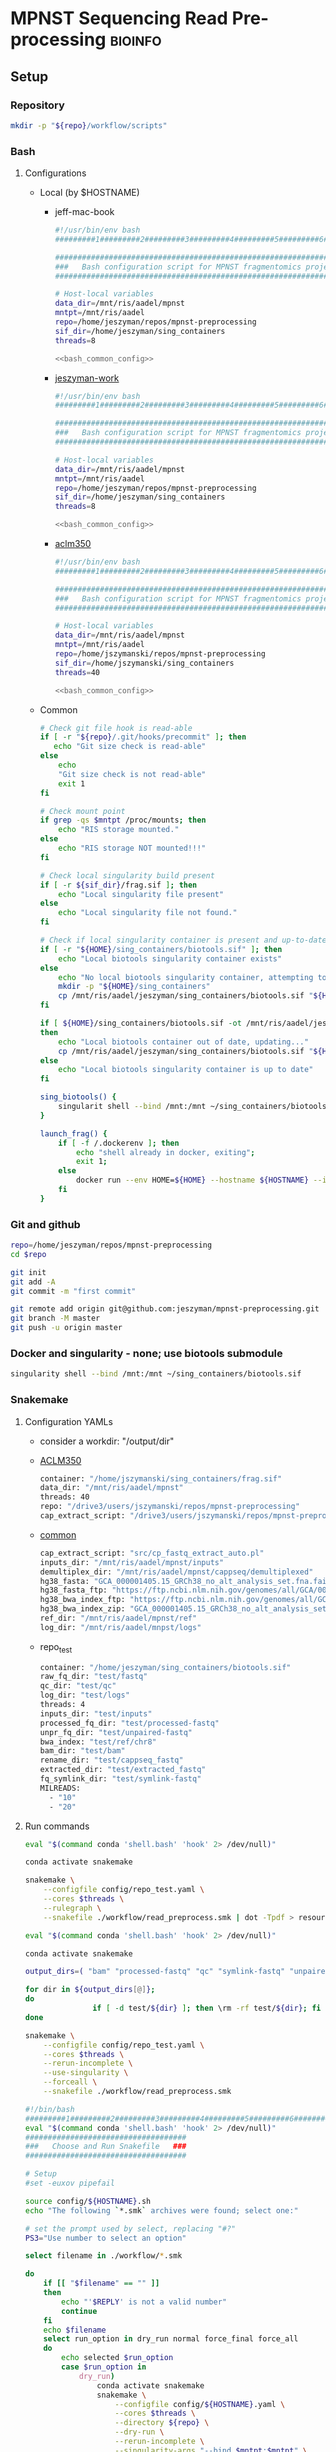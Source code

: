 * MPNST Sequencing Read Pre-processing                              :bioinfo:
** Setup
*** Repository
#+begin_src bash
mkdir -p "${repo}/workflow/scripts"            
#+end_src
*** Bash
**** Configurations
- Local (by $HOSTNAME)
  - jeff-mac-book
    #+begin_src bash :noweb yes :tangle ./config/jeff-mac-book.sh
#!/usr/bin/env bash
#########1#########2#########3#########4#########5#########6#########7#########8

#####################################################################
###   Bash configuration script for MPNST fragmentomics project   ###
#####################################################################

# Host-local variables
data_dir=/mnt/ris/aadel/mpnst
mntpt=/mnt/ris/aadel
repo=/home/jeszyman/repos/mpnst-preprocessing
sif_dir=/home/jeszyman/sing_containers
threads=8

<<bash_common_config>>
    #+end_src
  - [[file:config/jeszyman-work.sh][jeszyman-work]]
    #+begin_src bash :noweb yes :tangle ./config/jeszyman-work.sh 
#!/usr/bin/env bash
#########1#########2#########3#########4#########5#########6#########7#########8

#####################################################################
###   Bash configuration script for MPNST fragmentomics project   ###
#####################################################################

# Host-local variables
data_dir=/mnt/ris/aadel/mpnst
mntpt=/mnt/ris/aadel
repo=/home/jeszyman/repos/mpnst-preprocessing
sif_dir=/home/jeszyman/sing_containers
threads=8

<<bash_common_config>>
    #+end_src
  - [[file:config/aclm350.sh][aclm350]]
    #+begin_src bash :noweb yes :tangle ./config/aclm350.sh 
#!/usr/bin/env bash
#########1#########2#########3#########4#########5#########6#########7#########8

################################################################################
###   Bash configuration script for MPNST fragmentomics project on ACLM350   ###
################################################################################

# Host-local variables
data_dir=/mnt/ris/aadel/mpnst
mntpt=/mnt/ris/aadel
repo=/home/jszymanski/repos/mpnst-preprocessing
sif_dir=/home/jszymanski/sing_containers
threads=40

<<bash_common_config>>
    #+end_src
- Common
  #+name: bash_common_config
  #+begin_src bash :noweb yes
# Check git file hook is read-able
if [ -r "${repo}/.git/hooks/precommit" ]; then
   echo "Git size check is read-able"
else
    echo
    "Git size check is not read-able"
    exit 1
fi
          
# Check mount point  
if grep -qs $mntpt /proc/mounts; then
    echo "RIS storage mounted."
else
    echo "RIS storage NOT mounted!!!"
fi

# Check local singularity build present
if [ -r ${sif_dir}/frag.sif ]; then
    echo "Local singularity file present"
else
    echo "Local singularity file not found."
fi

# Check if local singularity container is present and up-to-date
if [ -r "${HOME}/sing_containers/biotools.sif" ]; then
    echo "Local biotools singularity container exists"
else
    echo "No local biotools singularity container, attempting to fetch..."
    mkdir -p "${HOME}/sing_containers"
    cp /mnt/ris/aadel/jeszyman/sing_containers/biotools.sif "${HOME}/sing_containers"
fi 

if [ ${HOME}/sing_containers/biotools.sif -ot /mnt/ris/aadel/jeszyman/sing_containers/biotools.sif ];
then
    echo "Local biotools container out of date, updating..."
    cp /mnt/ris/aadel/jeszyman/sing_containers/biotools.sif "${HOME}/sing_containers"
else
    echo "Local biotools singularity container is up to date"
fi

sing_biotools() {
    singularit shell --bind /mnt:/mnt ~/sing_containers/biotools.sif            
}

launch_frag() { 
    if [ -f /.dockerenv ]; then
        echo "shell already in docker, exiting";
        exit 1;
    else
        docker run --env HOME=${HOME} --hostname ${HOSTNAME} --interactive --tty --volume /home/:/home/ --volume /tmp/:/tmp/ --volume /mnt/:/mnt/ --user $(id -u ${USER}) -w "$repo" jeszyman/frag /bin/bash;
    fi
}
#+end_src           

*** Git and github
#+begin_src bash
repo=/home/jeszyman/repos/mpnst-preprocessing
cd $repo

git init
git add -A 
git commit -m "first commit"

git remote add origin git@github.com:jeszyman/mpnst-preprocessing.git
git branch -M master
git push -u origin master
#+end_src


*** Docker and singularity - none; use biotools submodule
#+begin_src bash :tangle ./src/launch_singularity_shell.sh
singularity shell --bind /mnt:/mnt ~/sing_containers/biotools.sif            
#+end_src


*** Snakemake
**** Configuration YAMLs
- consider a workdir: "/output/dir" 
- [[file:config/aclm350.yaml][ACLM350]]
  #+begin_src bash :tangle config/aclm350.yaml
container: "/home/jszymanski/sing_containers/frag.sif"
data_dir: "/mnt/ris/aadel/mpnst"
threads: 40
repo: "/drive3/users/jszymanski/repos/mpnst-preprocessing"
cap_extract_script: "/drive3/users/jszymanski/repos/mpnst-preprocessing/workflow/scripts/cp_fastq_extract_auto.pl"
#+end_src
- [[file:config/common.yaml][common]]
  #+begin_src bash :tangle config/common.yaml
cap_extract_script: "src/cp_fastq_extract_auto.pl"
inputs_dir: "/mnt/ris/aadel/mpnst/inputs"
demultiplex_dir: "/mnt/ris/aadel/mpnst/cappseq/demultiplexed"
hg38_fasta: "GCA_000001405.15_GRCh38_no_alt_analysis_set.fna.fai"
hg38_fasta_ftp: "https://ftp.ncbi.nlm.nih.gov/genomes/all/GCA/000/001/405/GCA_000001405.15_GRCh38/seqs_for_alignment_pipelines.ucsc_ids/GCA_000001405.15_GRCh38_no_alt_analysis_set.fna.fai"
hg38_bwa_index_ftp: "https://ftp.ncbi.nlm.nih.gov/genomes/all/GCA/000/001/405/GCA_000001405.15_GRCh38/seqs_for_alignment_pipelines.ucsc_ids/GCA_000001405.15_GRCh38_no_alt_analysis_set.fna.bwa_index.tar.gz"
hg38_bwa_index_zip: "GCA_000001405.15_GRCh38_no_alt_analysis_set.fna.bwa_index.tar.gz"
ref_dir: "/mnt/ris/aadel/mpnst/ref"
log_dir: "/mnt/ris/aadel/mnpst/logs"
#+end_src
- repo_test
  #+begin_src bash :tangle ./config/repo_test.yaml
container: "/home/jeszyman/sing_containers/biotools.sif"        
raw_fq_dir: "test/fastq"
qc_dir: "test/qc"
log_dir: "test/logs"
threads: 4
inputs_dir: "test/inputs"
processed_fq_dir: "test/processed-fastq"
unpr_fq_dir: "test/unpaired-fastq"
bwa_index: "test/ref/chr8"
bam_dir: "test/bam"
rename_dir: "test/cappseq_fastq"
extracted_dir: "test/extracted_fastq"
fq_symlink_dir: "test/symlink-fastq"
MILREADS:
  - "10"
  - "20"
#+end_src
**** Run commands
:PROPERTIES:
:header-args: :tangle no
:END:
#+begin_src bash :tangle ./src/smk_draw.sh
eval "$(command conda 'shell.bash' 'hook' 2> /dev/null)"

conda activate snakemake

snakemake \
    --configfile config/repo_test.yaml \
    --cores $threads \
    --rulegraph \
    --snakefile ./workflow/read_preprocess.smk | dot -Tpdf > resources/read_preprocess_dagtmp/test.pdf
#+end_src

#+begin_src bash :tangle ./src/smk_repo_test.sh
eval "$(command conda 'shell.bash' 'hook' 2> /dev/null)"

conda activate snakemake

output_dirs=( "bam" "processed-fastq" "qc" "symlink-fastq" "unpaired-fastq" )

for dir in ${output_dirs[@]};
do
               if [ -d test/${dir} ]; then \rm -rf test/${dir}; fi
done

snakemake \
    --configfile config/repo_test.yaml \
    --cores $threads \
    --rerun-incomplete \
    --use-singularity \
    --forceall \
    --snakefile ./workflow/read_preprocess.smk
#+end_src
#+begin_src bash :tangle ./src/smk_run.sh
#!/bin/bash
#########1#########2#########3#########4#########5#########6#########7#########8
eval "$(command conda 'shell.bash' 'hook' 2> /dev/null)"
####################################
###   Choose and Run Snakefile   ###
####################################

# Setup
#set -euxov pipefail

source config/${HOSTNAME}.sh
echo "The following `*.smk` archives were found; select one:"

# set the prompt used by select, replacing "#?"
PS3="Use number to select an option"

select filename in ./workflow/*.smk

do
    if [[ "$filename" == "" ]]
    then
        echo "'$REPLY' is not a valid number"
        continue
    fi
    echo $filename
    select run_option in dry_run normal force_final force_all
    do
        echo selected $run_option
        case $run_option in
            dry_run)
                conda activate snakemake
                snakemake \
                    --configfile config/${HOSTNAME}.yaml \
                    --cores $threads \
                    --directory ${repo} \
                    --dry-run \
                    --rerun-incomplete \
                    --singularity-args "--bind $mntpt:$mntpt" \
                    --use-singularity \
                    --snakefile $filename
                ;;
            normal) 
                conda activate snakemake
                select nohup_option in no yes
                do
                    case $nohup_option in
                        no)
                            snakemake \
                                --configfile config/${HOSTNAME}.yaml \
                                --cores $threads \
                                --directory ${repo} \
                                --singularity-args "--bind $mntpt:$mntpt" \
                                --use-singularity \
                                --snakefile $filename
                            ;;
                        yes)
                            nohup snakemake \
                                  --configfile config/${HOSTNAME}.yaml \
                                  --cores $threads \
                                  --directory ${repo} \
                                  --singularity-args "--bind $mntpt:$mntpt" \
                                  --use-singularity \
                                  --snakefile $filename
                            ;;
                    esac
                done                
                ;;
            force_final)
                conda activate snakemake
                select nohup_option in no yes
                do
                    case $nohup_option in
                        no)                                          
                            snakemake \
                                --configfile config/${HOSTNAME}.yaml \
                                --cores $threads \
                                --directory ${repo} \
                                --force \
                                --singularity-args "--bind $mntpt:$mntpt" \
                                --use-singularity \
                                --snakefile $filename
                            ;;
                        yes)
                            nohup snakemake \
                                  --configfile config/${HOSTNAME}.yaml \
                                  --cores $threads \
                                  --directory ${repo} \
                                  --force \
                                  --singularity-args "--bind $mntpt:$mntpt" \
                                  --use-singularity \
                                  --snakefile $filename
                            ;;
                    esac
                done                
                ;;            
            force_all)
                conda activate snakemake
                select nohup_option in no yes
                do
                    case $nohup_option in
                        no)                                          
                
                snakemake \
                    --configfile config/${HOSTNAME}.yaml \
                    --cores $threads \
                    --directory ${repo} \
                    -F \
                    --singularity-args "--bind $mntpt:$mntpt" \
                    --use-singularity \
                    --snakefile $filename
                                            ;;
                        yes)
                nohup snakemake \
                    --configfile config/${HOSTNAME}.yaml \
                    --cores $threads \
                    --directory ${repo} \
                    -F \
                    --singularity-args "--bind $mntpt:$mntpt" \
                    --use-singularity \
                    --snakefile $filename
                            ;;
                    esac
                done                
                ;;            
        esac
        break
    done
    break
done
#+end_src

#+begin_src bash :tangle ./src/smk_test.sh
#!/bin/bash

eval "$(command conda 'shell.bash' 'hook' 2> /dev/null)"

echo "The following `*.smk` archives were found; select one:"

# set the prompt used by select, replacing "#?"
PS3="Use number to select an option"

select filename in ./workflow/*.smk

do
    if [[ "$filename" == "" ]]
    then
        echo "'$REPLY' is not a valid number"
        continue
    fi
    conda activate snakemake
    snakemake --dry-run --snakefile $filename \
              --configfile config/${HOSTNAME}.yaml \
              --cores $threads \
              --directory ${repo} \
              --rerun-incomplete \
              --singularity-args "--bind $mntpt:$mntpt" \
              --use-singularity 
done
#+end_src

#+begin_src bash :tangle ./src/smk_run.sh
#!/bin/bash
#########1#########2#########3#########4#########5#########6#########7#########8

####################################
###   Choose and Run Snakefile   ###
####################################

# Setup
#set -euxov pipefail
source config/${HOSTNAME}.sh
echo "The following `*.smk` archives were found; select one:"

# set the prompt used by select, replacing "#?"
PS3="Use number to select an option"

select filename in ./workflow/*.smk

do
    if [[ "$filename" == "" ]]
    then
        echo "'$REPLY' is not a valid number"
        continue
    fi
    echo $filename
    select run_option in dry_run normal force_final force_all
    do
        echo selected $run_option
        case $run_option in
            dry_run)
                source activate snakemake
                snakemake \
                    --configfile config/${HOSTNAME}.yaml \
                    --cores $threads \
                    --directory ${repo} \
                    --dry-run \
                    --rerun-incomplete \
                    --singularity-args "--bind $mntpt:$mntpt" \
                    --use-singularity \
                    --snakefile $filename
                ;;
            normal) 
                source activate snakemake
                select nohup_option in no yes
                do
                    case $nohup_option in
                        no)
                            snakemake \
                                --configfile config/${HOSTNAME}.yaml \
                                --cores $threads \
                                --directory ${repo} \
                                --singularity-args "--bind $mntpt:$mntpt" \
                                --use-singularity \
                                --snakefile $filename
                            ;;
                        yes)
                            nohup snakemake \
                                  --configfile config/${HOSTNAME}.yaml \
                                  --cores $threads \
                                  --directory ${repo} \
                                  --singularity-args "--bind $mntpt:$mntpt" \
                                  --use-singularity \
                                  --snakefile $filename
                            ;;
                    esac
                done                
                ;;
            force_final)
                source activate snakemake
                select nohup_option in no yes
                do
                    case $nohup_option in
                        no)                                          
                            snakemake \
                                --configfile config/${HOSTNAME}.yaml \
                                --cores $threads \
                                --directory ${repo} \
                                --force \
                                --singularity-args "--bind $mntpt:$mntpt" \
                                --use-singularity \
                                --snakefile $filename
                            ;;
                        yes)
                            nohup snakemake \
                                  --configfile config/${HOSTNAME}.yaml \
                                  --cores $threads \
                                  --directory ${repo} \
                                  --force \
                                  --singularity-args "--bind $mntpt:$mntpt" \
                                  --use-singularity \
                                  --snakefile $filename
                            ;;
                    esac
                done                
                ;;            
            force_all)
                source activate snakemake
                select nohup_option in no yes
                do
                    case $nohup_option in
                        no)                                          
                
                snakemake \
                    --configfile config/${HOSTNAME}.yaml \
                    --cores $threads \
                    --directory ${repo} \
                    -F \
                    --singularity-args "--bind $mntpt:$mntpt" \
                    --use-singularity \
                    --snakefile $filename
                                            ;;
                        yes)
                nohup snakemake \
                    --configfile config/${HOSTNAME}.yaml \
                    --cores $threads \
                    --directory ${repo} \
                    -F \
                    --singularity-args "--bind $mntpt:$mntpt" \
                    --use-singularity \
                    --snakefile $filename
                            ;;
                    esac
                done                
                ;;            
        esac
        break
    done
    break
done
#+end_src

#+begin_src bash
#cd ~/repos/mpnst
conda activate snakemake
source config/"${HOSTNAME}.sh"                                                   

nohup snakemake \
  --configfile config/${HOSTNAME}.yaml \
  --directory "${repo}" \
  --cores 10 \
  --printshellcmds \
  --singularity-args "--bind $mntpt:$mntpt" \
  --snakefile workflows/cappseq.smk \
  --use-singularity 


nohup snakemake \
    --configfile config/${HOSTNAME}.yaml \
    --cores $threads \
    --directory "${repo}" \
    --printshellcmds \
    --singularity-args "--bind $mntpt:$mntpt" \
    --snakefile workflow/frag.smk \
    --use-singularity 


nohup snakemake \
  --configfile config/${HOSTNAME}.yaml \
  --cores $threads \
  --directory "${repo}" \
  --printshellcmds \
  --singularity-args "--bind $mntpt:$mntpt" \
  --snakefile workflow/frag.smk \
  --use-singularity \
  --rerun-incomplete
#+end_src

#+begin_src bash
#cd ~/repos/mpnst
conda activate snakemake
source config/"${HOSTNAME}.sh"

snakemake \
  --configfile config/${HOSTNAME}.yaml \
  --cores $threads \
  --directory "${repo}" \
  --dry-run \
  --printshellcmds \
  --singularity-args "--bind $mntpt:$mntpt" \
  --snakefile workflow/frag.smk \
  --use-singularity 

snakemake \
  --configfile config/${HOSTNAME}.yaml \
  --cores $threads \
  --directory "${repo}" \
  --printshellcmds \
  --singularity-args "--bind $mntpt:$mntpt" \
  --snakefile workflow/frag.smk \
  --use-singularity 


snakemake \
  --configfile config/${HOSTNAME}.yaml \
  --cores $threads \
  --directory "${repo}" \
  --printshellcmds \
  --singularity-args "--bind $mntpt:$mntpt" \
  --snakefile workflow/frag.smk \
  --use-singularity \
  --rulegraph | dot -Tpdf > $repo/resources/frag_rules.pdf
#+end_src


** TODO Sequence pre-processing, alignment, and quality control 
*** Integration testing setup
#+begin_src bash :tangle ./src/seq_preprocess_integration_setup.sh
#!/bin/echo Run:.

# For documentation, not intended to be executable 

if [ -d test ]; then \rm -rf test; fi
mkdir -p test/fastq
zcat /mnt/ris/aadel/mpnst/inputs/MPNST/19_2_082_R1.fastq.gz | head -n 100000 > "test/fastq/mpnst1_R1.fastq"
zcat /mnt/ris/aadel/mpnst/inputs/MPNST/19_2_082_R2.fastq.gz | head -n 100000 > "test/fastq/mpnst1_R2.fastq"
zcat /mnt/ris/aadel/mpnst/inputs/MPNST/25_2_072_R1.fastq.gz | head -n 100000 > "test/fastq/mpnst2_R1.fastq"
zcat /mnt/ris/aadel/mpnst/inputs/MPNST/25_2_072_R2.fastq.gz | head -n 100000 > "test/fastq/mpnst2_R2.fastq"
zcat /mnt/ris/aadel/mpnst/inputs/PN/37_JS0050CD112717_R1.fastq.gz | head -n 100000 > "test/fastq/plex1_R1.fastq"
zcat /mnt/ris/aadel/mpnst/inputs/PN/37_JS0050CD112717_R2.fastq.gz | head -n 100000 > "test/fastq/plex1_R2.fastq"
zcat /mnt/ris/aadel/mpnst/inputs/PN/30_JS0044CD112818_R1.fastq.gz | head -n 100000 > "test/fastq/plex2_R1.fastq"
zcat /mnt/ris/aadel/mpnst/inputs/PN/30_JS0044CD112818_R2.fastq.gz | head -n 100000 > "test/fastq/plex2_R2.fastq"
for file in "test/fastq/*.fastq"; do gzip $file; done

mkdir -p "test/inputs"
wget --directory-prefix="test/inputs/" https://raw.githubusercontent.com/usadellab/Trimmomatic/main/adapters/TruSeq3-PE.fa
wget --directory-prefix="test/inputs/" https://ftp.ncbi.nlm.nih.gov/genomes/all/GCA/000/001/405/GCA_000001405.15_GRCh38/seqs_for_alignment_pipelines.ucsc_ids/GCA_000001405.15_GRCh38_no_alt_analysis_set.fna.gz

cp resources/samples.tsv test/inputs/

mkdir -p test/ref
zcat "test/inputs/GCA_000001405.15_GRCh38_no_alt_analysis_set.fna.gz" | grep -A 2000 chr8 > test/inputs/chr8.fa
\rm test/inputs/GCA_000001405.15_GRCh38_no_alt_analysis_set.fna.gz

singularity shell ~/sing_containers/biotools.sif
bwa index -p test/ref/chr8 test/inputs/chr8.fa
exit
#+end_src
*** [[file:./workflow/read_qc.smk][Snakefile]]                                                           :smk:
:PROPERTIES:
:header-args:snakemake: :tangle ./workflow/read_preprocess.smk
:END:              
**** Smk preamble
#+begin_src snakemake
container: config["container"]
import pandas as pd
import numpy as np

samples = pd.read_table(config["inputs_dir"] + "/samples.tsv")
sampledict = dict(zip(samples['new_name'], samples['old_name']))

wildcard_constraints:
    read_id='|'.join([re.escape(x) for x in sampledict.keys()]),
    
#+end_src              
**** Smk rules
***** All rule
#+begin_src snakemake
rule all:
    input:
        expand(config["processed_fq_dir"] + "/{read_id}_proc_{read}.fastq.gz", read_id = sampledict.keys(), read = ["R1","R2"]),
        expand(config["unpr_fq_dir"] + "/{read_id}_unpr_R1.fastq.gz", read_id = sampledict.keys(), read = ["R1","R2"]),
	expand(config["bam_dir"] + "/{read_id}_dedup.bam", read_id = sampledict.keys()),
        config["qc_dir"] + "/all_qc.html",
        expand(config["bam_dir"] + "/{read_id}_ds{milreads}.bam", read_id = sampledict.keys(), milreads = config["MILREADS"]),
#+end_src                            
***** Rename :smk_rule:
- Snakemake
#+begin_src snakemake
rule rename:
    params:
        old_sample_id=lambda wcs: sampledict[wcs.f],
    output:
        read1=config["fq_symlink_dir"] + "/{f}_R1.fastq.gz",
        read2=config["fq_symlink_dir"] + "/{f}_R2.fastq.gz",	
    shell:
        """
        if [ -f {output.read1} ]; then \\rm {output.read1}; fi
        if [ -f {output.read2} ]; then \\rm {output.read2}; fi
        ln -s --relative "{config[raw_fq_dir]}/{params.old_sample_id}_R1.fastq.gz" {output.read1}
        ln -s --relative "{config[raw_fq_dir]}/{params.old_sample_id}_R2.fastq.gz" {output.read2}
        """
#+end_src

***** Read pre-processing                                          :smk_rule:
- Snakemake
  #+begin_src snakemake
rule trimmomatic:
    input:
        read1 = config["fq_symlink_dir"] + "/{fq_id}_R1.fastq.gz",
        read2 = config["fq_symlink_dir"] + "/{fq_id}_R2.fastq.gz",
    params:
        adapter_fasta = config["inputs_dir"] + "/TruSeq3-PE.fa",
    output:
        read1 = config["processed_fq_dir"] + "/{fq_id}_proc_R1.fastq.gz",
        read1_unpr = config["unpr_fq_dir"] + "/{fq_id}_unpr_R1.fastq.gz",
        read2 = config["processed_fq_dir"] + "/{fq_id}_proc_R2.fastq.gz",
        read2_unpr = config["unpr_fq_dir"] + "/{fq_id}_unpr_R2.fastq.gz",	
    log:
        int = config["log_dir"] + "/trimmomatic_trimlog_{fq_id}.log",
        main = config["log_dir"] + "/trimmomatic_{fq_id}.log",
    shell:
        """
        trimmomatic PE \
                    -threads {config[threads]} \
                    -trimlog {log.int} \
                    {input.read1} {input.read2} \
                    {output.read1} {output.read1_unpr} \
                    {output.read2} {output.read2_unpr} \
                    ILLUMINACLIP:{params.adapter_fasta}:2:30:10 \
                    LEADING:10 TRAILING:10 MAXINFO:50:0.97 MINLEN:20 &> {log.main}
        """
#+end_src
- Reference
  - Trimmomatic parameters based on Taylor's parameters ([[https://mail.google.com/mail/u/0/#search/sundby+fastq/FMfcgzGmvLWSbsmhDsffvSSWfjWdQhhR?projector=1&messagePartId=0.1][email]])
  - https://github.com/AAFC-BICoE/snakemake-trimmomatic/blob/master/Snakefile
***** Alignment 
- Snakemake
  #+begin_src snakemake
rule align:
    input:
        read1 = config["processed_fq_dir"] + "/{fq_id}_proc_R1.fastq.gz",
        read2 = config["processed_fq_dir"] + "/{fq_id}_proc_R2.fastq.gz",
    output:
        config["bam_dir"] + "/{fq_id}.sam",
    log:
        config["log_dir"] + "/align_{fq_id}.log"
    shell:
        """
        bwa mem -M -t 4 {config[bwa_index]} {input.read1} {input.read2} > {output}
	"""
#+end_src

***** Alignment processing
- Snakemake
  #+begin_src snakemake
rule alignment_processing:
    input:
        config["bam_dir"] + "/{fq_id}.sam",
    output:
        bam = config["bam_dir"] + "/{fq_id}_raw.bam",
        dedup = temp(config["bam_dir"] + "/{fq_id}_dedup_unsort.bam"),
        sort = config["bam_dir"] + "/{fq_id}_dedup.bam",
        index = config["bam_dir"] + "/{fq_id}_dedup.bam.bai",
    log:
        config["log_dir"] + "/alignment_processing_{fq_id}.log"
    shell:
        """
        sambamba view -t {config[threads]} -S -f bam {input} > {output.bam}
        sambamba markdup -r -t {config[threads]} {output.bam} {output.dedup}
        sambamba sort -t {config[threads]} {output.dedup} -o {output.sort}
        sambamba index -t {config[threads]} {output.sort}
        """
#+end_src
***** FastQC                                                       :smk_rule:
- Snakemake
  #+begin_src snakemake
rule fastqc:
    input: 
        raw=config["fq_symlink_dir"] + "/{read_id}_{read}.fastq.gz",
	proc=config["processed_fq_dir"] + "/{read_id}_proc_{read}.fastq.gz",
    params: 
        out_dir = config["qc_dir"],
    output:
        raw_html = config["qc_dir"] + "/{read_id}_{read}_fastqc.html",
        proc_html = config["qc_dir"] + "/{read_id}_proc_{read}_fastqc.html", 	
    log: 
        raw = config["log_dir"] + "/fastqc_raw_{read_id}_{read}.log",
        proc = config["log_dir"] + "/fastqc_proc_{read_id}_{read}.log",	
    shell:
        """
	fastqc --outdir {params.out_dir} \
	--quiet \
	--threads {config[threads]} {input.raw} &> {log}
	fastqc --outdir {params.out_dir} \
	--quiet \
	--threads {config[threads]} {input.proc} &> {log}
        """
#+end_src
***** Alignment QC
#+begin_src snakemake
rule alignment_qc:
    input:
        config["bam_dir"] + "/{fq_id}_{bam_step}.bam",
    output:
        samstat = config["qc_dir"] + "/{fq_id}_{bam_step}_samstats.txt",
        flagstat = config["qc_dir"] + "/{fq_id}_{bam_step}_flagstat.txt",        
    shell:
        """
        samtools stats {input} > {output.samstat}
        samtools flagstat {input} > {output.flagstat}
        """
#+end_src
****** TODO Downsample Bams
#+name: downsample_bam
#+begin_src bash 
function downsample_bam {

## Calculate the sampling factor based on the intended number of reads:
FACTOR=$(samtools idxstats $1 | cut -f3 | awk -v COUNT=$2 'BEGIN {total=0} {total += $1} END {print COUNT/total}')

if [[ $FACTOR > 1 ]]; then 
    echo "DS reads exceeds total for $1"
else
    sambamba view -s $FACTOR -f bam -l 5 $1    
fi
}

#+end_src

#+name: downsample_bam
#+begin_src bash :tangle ./src/functions.sh
function downsample_bam {

## Calculate the sampling factor based on the intended number of reads:
FACTOR=$(samtools idxstats $1 | cut -f3 | awk -v COUNT=$2 'BEGIN {total=0} {total += $1} END {print COUNT/total}')

if [[ $FACTOR > 1 ]]; then 
    echo "DS reads exceeds total for $1"
else
    sambamba view -s $FACTOR -f bam -l 5 $1    
fi
}

#+end_src

***** Multiqc         
#+begin_src snakemake
rule multiqc:
    input:
        expand(config["qc_dir"] + "/{read_id}_{read}_fastqc.html", read_id = sampledict.keys(), read = ["R1","R2"]),
        expand(config["qc_dir"] + "/{read_id}_proc_{read}_fastqc.html", read_id = sampledict.keys(), read = ["R1","R2"]),
        expand(config["qc_dir"] + "/{read_id}_{bam_step}_samstats.txt", read_id = sampledict.keys(), bam_step = ["raw","dedup"]),
        expand(config["qc_dir"] + "/{read_id}_{bam_step}_flagstat.txt", read_id = sampledict.keys(), bam_step = ["raw","dedup"]),
    params:
        out_dir = config["qc_dir"]
    output:
        config["qc_dir"] + "/all_qc.html"
    shell:
        """
        multiqc {params.out_dir} \
        --force \
        --outdir {params.out_dir} \
        --filename all_qc 
        """
#+end_src
***** Downsample bams
#+begin_src snakemake
rule downsample_bams:
    input:
        bam = config["bam_dir"] + "/{fq_id}_dedup.bam",
    output:
        config["bam_dir"] + "/{fq_id}_ds{milreads}.bam",
    shell:
        """
        reads=$(echo {wildcards.milreads}000000)
        workflow/scripts/downsample_bam.sh {input} $reads {output}
        """
#+end_src

#+begin_src bash :tangle ./workflow/scripts/downsample_bam.sh
## Calculate the sampling factor based on the intended number of reads:
FACTOR=$(samtools idxstats $1 | cut -f3 | awk -v COUNT=$2 'BEGIN {total=0} {total += $1} END {print COUNT/total}')

if [[ $FACTOR > 1 ]]; then 
    echo "DS reads exceeds total for $1"
    cp $1 $3
else
    sambamba view -s $FACTOR -f bam -l 5 $1 > $3
fi
#+end_src

**** Dev
:PROPERTIES:
:header-args:snakemake: :tangle no
:END:
***** TODO Library QC Dataframe
#+begin_src R
library(tidyverse)

flagstat_raw = as_tibble(read.table("/home/jeszyman/repos/mpnst-preprocessing/test/qc/all_qc_data/multiqc_samtools_flagstat.txt", header = T, sep = '\t'))

flagstat_mod =
  flagstat_raw %>%
  mutate(library_id = substr(Sample, 1, 6)) %>%
  mutate(bam_type = gsub("_.*$","", gsub("^.......","",Sample))) %>%
  pivot_wider(names_from = bam_type, values_from = -c(library_id, bam_type), everything()) %>%
  select(library_id, everything(), -starts_with("Sample"))

samstats_raw = as_tibble(read.table("/home/jeszyman/repos/mpnst-preprocessing/test/qc/all_qc_data/multiqc_samtools_stats.txt", header = T, sep = '\t'))

samstats_mod =
  samstats_raw %>%
  mutate(library_id = substr(Sample, 1, 6)) %>%
  mutate(bam_type = gsub("_.*$","", gsub("^.......","",Sample))) %>%
  pivot_wider(names_from = bam_type, values_from = -c(library_id, bam_type), everything()) %>%
  select(library_id, everything(), -starts_with("Sample"))  
samstats_mod

#+end_src
*** Ideas
:PROPERTIES:
:header-args:snakemake: :tangle no
:END:
- frag size
  #+name: fragment_size.sh
#+begin_src bash 
#########1#########2#########3#########4#########5#########6#########7#########8
#
source ./src/setup.sh
docker_interactive
jeszyman
biotools
source ~/repos/mpnst/src/setup.sh

# Function
mpnst_fragsize() {
    bamPEFragmentSize --bamfiles $1 \
                      --numberOfProcessors $2 \
                      --binSize $3 \
                      --distanceBetweenBins $4 \
                      --outRawFragmentLengths $5
}

##
## Local variables
processors=40
bin_size=10000000
distance_between_bins=10000000
min_bam_size=100000000

#
# Generate bam file lists
#  Note: Small or empty bams kill bamPEFragmentSize and must be excluded
##
## For fragment-filtered bams
declare -a frag_filt_bam=()
for file in $localdata/frag-filt-bams/*.dedup.sorted.frag.sorted.bam;
do
    bamsize=$(wc -c <"$file")
    if [ $bamsize -ge $min_bam_size ]; then
        frag_filt_bam+=("$file")
    fi
done
##
## For deduped full bams
declare -a dedup_bam
for file in $localdata/bams/*.dedup.sorted.bam;
do
    bamsize=$(wc -c <"$file")
    if [ $bamsize -ge $min_bam_size ]; then
        dedup_bam+=("$file")
    fi
done
##
mkdir -p $localdata/frag_size
#
for file in "${frag_filt_bam[@]}";
do
    base=`basename $file`
    if [ $localdata/frag_size/${base}.fragsize.tsv -ot $file ]; then    
        mpnst_fragsize \
            $file \
            $processors \
            $bin_size \
            $distance_between_bins \
            $localdata/frag_size/${base}.fragsize.tsv
    fi
done
#
for file in "${dedup_bam[@]}";
do
    base=`basename $file`
    if [ $localdata/frag_size/${base}.fragsize.tsv -ot $file ]; then
        mpnst_fragsize \
            $file \
            $processors \
            $bin_size \
            $distance_between_bins \
            $localdata/frag_size/${base}.fragsize.tsv
    fi
done
#
rm $localdata/frag_size/frag_size_summary.tsv
touch $localdata/frag_size/frag_size_summary.tsv
for file in $localdata/frag_size/*.fragsize.tsv; do
    cat $file | tail -n +3 >> $localdata/frag_size/frag_size_summary.tsv
done
#
sed -i '1 i\size\toccurences\tsample' $localdata/frag_size/frag_size_summary.tsv
#
rm $repo/data/frag_size_summary.tsv
rm $repo/data/frag_size_summary_too_big
#
summary_file_size=$(wc -c <"$localdata/frag_size/frag_size_summary.tsv")
max_size=1000000
if [ $summary_file_size -gt $max_size ]; then
    touch $repo/data/frag_size_summary_too_big
else
    cp $localdata/frag_size/frag_size_summary.tsv $repo/data/frag_size_summary.tsv
fi
#
exit
#+end_src
- Fragment size 
  #+name: fragment-sampling
  #+begin_src bash 
#
# Samples fragment size by TLEN in bam files
#
# Setup
exit
source ~/repos/mpnst/bin/local-setup.sh
## Variables
fragsampledir=$localdata/tmp
## Directories
rm -rf $fragsampledir
mkdir -p $fragsampledir
#
# Get lists of bam files to sample
find /localdata/box/NCI FASTQ/ -name 
find /duo4/.mpnst/bam-nci/ -name "*.dedup.bam" > $fragsampledir/nci-invivo-bams
find /duo4/.mpnst/bam-nci/ -name "*.filt.sorted.bam" > $fragsampledir/nci-insilico-bams
#TODO ADD WASHU find /duo4/mpnst/

# TODO
## paramaterize sampleing count
#
# Run Setup
#
# Processes
## 
#
mapfile -t nci_insilico_bams < $fragsampledir/nci-insilico-bams
for file in "${nci_insilico_bams[@]}"; do
    prebase=`basename $file`
    base="${prebase%%.*}"
    sambamba view -f sam -t 30 $file | shuf --head-count 10000 > $fragsampledir/${base}_nci_insilico_sample
done
#
#########1#########2#########3#########4#########5#########6#########7#########8
mapfile -t nci_invivo_bams < $fragsampledir/nci-invivo-bams
for file in "${nci_invivo_bams[@]}"; do
    prebase=`basename $file`
    base="${prebase%%.*}"
    sambamba view -f sam -t 30 $file | shuf --head-count 10000 > $fragsampledir/${base}_nci_invivo_sample
done

cd $fragsampledir
rm frag_concat.txt
for file in $fragsampledir/*_sample; do
    awk '{ print sqrt($9^2) "_" FILENAME }' $file >> frag_concat.txt
done
sed -i '1s/^/fragsize_\n/' frag_concat.txt
>>>>>>> 2d6bf2d62424a76f5893600fce7444a867784228

sed -i -e 's/_/,/g' frag_sum_test.txt



# find /duo4/.mpnst/fastq-washu/ -name "*HiSeqW31*R1_001_TAGC*.fastq.gz" | cut -d "_" -f 1-5
#      | parallel perl ~/repos/mpnst/bin/cp-fastq-extract-auto.pl {}\_R1_001_TAGC.fastq.gz {}\_R2_001_TAGC.fastq.gz -j 24

#+end_src

#+begin_src bash
source ./src/setup.sh
docker_interactive
jeszyman
biotools
source ~/repos/mpnst/src/setup.sh
source ~/repos/mpnst/src/functions.sh

for file in $dataDIR/bam/lib*_sub20m.bam;
do
    base=$(basename -s .bam $file)
    if [ $file -nt $dataDIR/bam/${base}_frag90_150_sorted.bam ];
    then
        frag_filter $file \
                    $dataDIR/bam \
                    90 \
                    150 \
                    40
    fi    
done
#+end_src

- deeptools https://multiqc.info/docs/
- using mosdepth
  #+name: mosdepth
  #+begin_src bash 
#########1#########2#########3#########4#########5#########6#########7#########8
#
### mosdepth for WGS depth calc  ###
#
# Setup 
##

# Mosdepth per bam dir
##
## For deduped bams
for file in $localdata/bams/*.dedup.sorted.bam; do
    mosdepth_mpnst $file $localdata/bam-qc/dedup 250000000
done
##
#
# get simple tsv and send to repo

for file in $localdata/bam-qc/dedup/lib*.regions.bed.gz; do
    base=`basename -s .dedup.sorted.regions.bed.gz $file`
    zcat $file | awk -v FS='\t' -v var=$base 'NR <=24 {print var,$1,$4}' >> $localdata/bam-qc/dedup/all_dedup_coverage
done

header=library_id\\tchr\\tmean_coverage
sed -i "1 i$header" $localdata/bam-qc/dedup/all_dedup_coverage

## Local
>>>>>>> 2d6bf2d62424a76f5893600fce7444a867784228
source ~/repos/mpnst/bin/local-setup.sh
docker_interactive
biotools
##
## Functions
###
### Convert bams to wigs
bam_to_wig() {
    printf "Variables are: 1=bam_file 2=bam_suffix 3=outdir\n"
        base=`basename -s ${2} $1`        
        if [ $3/${base}.wig -ot $1 ]; then
            /opt/hmmcopy_utils/bin/readCounter --window 1000000 --quality 20 \
                                               --chromosome "chr1,chr2,chr3,chr4,chr5,chr6,chr7,chr8,chr9,chr10,chr11,chr12,chr13,chr14,chr15,chr16,chr17,chr18,chr19,chr20,chr21,chr22,chrX,chrY" $1 > $3/${base}.wig
        fi
}
###
### Run ichor for low TF 
ichor_lowfract() {
    base=`basename -s .wig $1`
    if [ $2/$base.RData -ot $1 ]; then  
        Rscript /opt/ichorCNA/scripts/runIchorCNA.R \
                --id $base \
                --WIG $1 \
                --gcWig /opt/ichorCNA/inst/extdata/gc_hg19_1000kb.wig \
                --normal "c(0.95, 0.99, 0.995, 0.999)" \
                --ploidy "c(2)" \
                --maxCN 3 \
                --estimateScPrevalence FALSE \
                --scStates "c()" \
                --outDir $2
    fi
}
##
##
mkdir -p $localdata/wigs
mkdir -p $localdata/ichor
#
# Make wigs
#
#bam_to_wig /mnt/xt3/mpnst/frag-filt-bams/lib109.dedup.sorted.frag90_150.sorted.bam .dedup.sorted.frag90_150.sorted.bam $localdata/wigs
##
for file in $localdata/frag-filt-bams/lib109*.bam; do
    bam_to_wig $file \
               .dedup.sorted.frag.sorted.bam \
               $localdata/wigs
done

## For fraction-filtered WGS cfDNA
for file in $localdata/frag-filt-bams/*.bam; do
    bam_to_wig $file \
               .dedup.sorted.frag.sorted.bam \
               $localdata/wigs
done
##
## For tumor and leukocyte WGS libraries
### Make array of genomic library file paths
genomic=($(cat /drive3/users/jszymanski/repos/mpnst/data/libraries.csv | grep -e tumor -e leukocyte | grep -v "wes" | awk -F, '{print $1}' | sed 's/"//g' | sed 's/$/.dedup.sorted.bam/g' | sed 's/^/\/mnt\/xt3\/mpnst\/bams\//g'))
###
for file in ${genomic[@]}; do
    bam_to_wig $file \
               .dedup.sorted.bam \
               $localdata/wigs
done
#
##
## Send successful file list to repo 
rm /drive3/users/jszymanski/repos/mpnst/data/wigs.tsv
for file in $localdata/wigs/*.wig;
do
    base=`basename -s .wig $file`
    echo $base >> /drive3/users/jszymanski/repos/mpnst/data/wigs.tsv
done
#
##RESUME HERE
# ichor
##
for file in $localdata/wigs/lib109*.wig; do
    ichor_lowfract $file $localdata/ichor
done


header=library_id\\tchr\\tmean_coverage
sed -i "1 i$header" $localdata/bam-qc/dedup/all_dedup_coverage

max_file_size=5000000
file_size=$(
    wc -c <"$localdata/bam-qc/dedup/all_dedup_coverage"
         )

if [ $filesize -gt $max_file_size ]; then
    touch $repo/data/qc/all_dedup_coverage_too_big
else
    cp $localdata/bam-qc/dedup/all_dedup_coverage $repo/qc/all_dedup_coverage.tsv
fi
#
#+end_src
  - Cant calcualte depths off [[file:~/repos/mpnst/data/bam_qc_data/mqc_mosdepth-coverage-per-contig_1.txt]] , d/n allow values under 1
  - [ ] for coverage, should intersect down to autosomes 
- run and extract mosdepth 
  mosdepthRAW = as_tibble(read.table(file.path(repo,"data/all_dedup_coverage.tsv"), header = T, sep = '\t', fill = TRUE))
- https://snakemake.readthedocs.io/en/stable/snakefiles/rules.html see multiext
- ideas
  - add # # TODO setup via fastqc metrics check
    - # for read1 in $fastqdir/*_R1.fastq.gz; do
      #     base=`basename -s _R1.fastq.gz ${read1}`
      #     filesize=$(wc -c <"$bamdir/${base}.bam")
      #     if [ $minimum_bam_size -ge $filesize ]; then
      #         echo $base >> /drive3/users/jszymanski/repos/mpnst/data/small_bams        
      #     fi
      # done
      # readarray -t small_bam < /drive3/users/jszymanski/repos/mpnst/data/small_bams         
**** Ideas
  - filter to min file size && expected by manual spreadsheet
  - fastqs too small (< 500 Mb)
    #+begin_src bash :results replace
  find /mnt/ris/aadel/mpnst/inputs/cappseq-fastq -size -500M
  #+end_src

* Local Variables
#+TODO: WAITING(w@) TODO(t) INPROCESS(p) | CLOSEOUT DONE(d!) DELEGATED(@) CANCELED(@)  
#+PROPERTY: LOGGING nil
#+PROPERTY: header-args:bash :tangle-mode (identity #o777)
#+property: header-args    :cache yes
#+property: header-args    :exports none            
#+property: header-args    :eval never-export
#+property: header-args    :results silent            
#+property: header-args    :tangle no
#+startup: shrink





